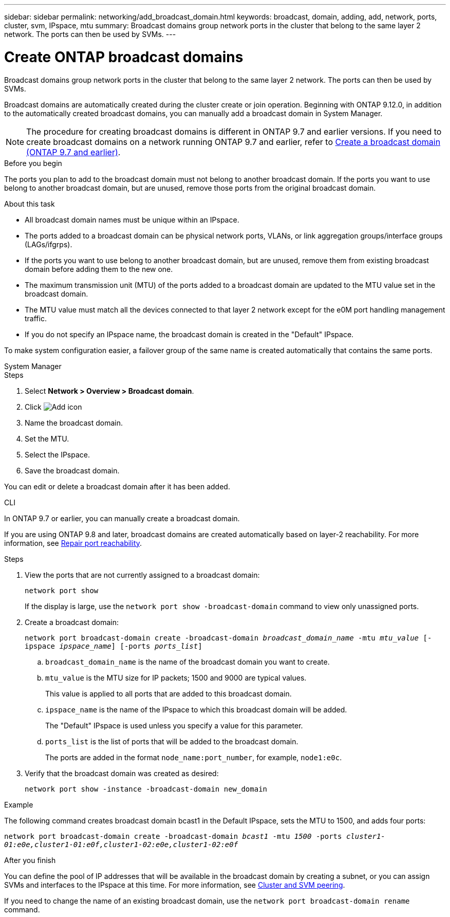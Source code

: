---
sidebar: sidebar
permalink: networking/add_broadcast_domain.html
keywords: broadcast, domain, adding, add, network, ports, cluster, svm, IPspace, mtu
summary: Broadcast domains group network ports in the cluster that belong to the same layer 2 network. The ports can then be used by SVMs.
---

= Create ONTAP broadcast domains
:hardbreaks:
:nofooter:
:icons: font
:linkattrs:
:imagesdir: ../media/


[.lead]
Broadcast domains group network ports in the cluster that belong to the same layer 2 network. The ports can then be used by SVMs.

Broadcast domains are automatically created during the cluster create or join operation. Beginning with ONTAP 9.12.0, in addition to the automatically created broadcast domains, you can manually add a broadcast domain in System Manager.

[NOTE]
The procedure for creating broadcast domains is different in ONTAP 9.7 and earlier versions. If you need to create broadcast domains on a network running ONTAP 9.7 and earlier, refer to link:https://docs.netapp.com/us-en/ontap-system-manager-classic/networking-bd/create_a_broadcast_domain97.html[Create a broadcast domain (ONTAP 9.7 and earlier)^].

.Before you begin

The ports you plan to add to the broadcast domain must not belong to another broadcast domain. If the ports you want to use belong to another broadcast domain, but are unused, remove those ports from the original broadcast domain.

.About this task

* All broadcast domain names must be unique within an IPspace.

* The ports added to a broadcast domain can be physical network ports, VLANs, or link aggregation groups/interface groups (LAGs/ifgrps).

* If the ports you want to use belong to another broadcast domain, but are unused, remove them from existing broadcast domain before adding them to the new one.

* The maximum transmission unit (MTU) of the ports added to a broadcast domain are updated to the MTU value set in the broadcast domain.

* The MTU value must match all the devices connected to that layer 2 network except for the e0M port handling management traffic.

* If you do not specify an IPspace name, the broadcast domain is created in the "Default" IPspace.

To make system configuration easier, a failover group of the same name is created automatically that contains the same ports.

[role="tabbed-block"]
====
.System Manager
--

.Steps

. Select *Network > Overview > Broadcast domain*.

. Click image:icon_add.gif[Add icon]

. Name the broadcast domain.

. Set the MTU.

. Select the IPspace.

. Save the broadcast domain.

You can edit or delete a broadcast domain after it has been added.

--

.CLI
--
In ONTAP 9.7 or earlier, you can manually create a broadcast domain. 

If you are using ONTAP 9.8 and later, broadcast domains are created automatically based on layer-2 reachability. For more information, see link:repair_port_reachability.html[Repair port reachability].

.Steps

. View the ports that are not currently assigned to a broadcast domain:
+
`network port show`
+
If the display is large, use the `network port show -broadcast-domain` command to view only unassigned ports.

. Create a broadcast domain:
+
`network port broadcast-domain create -broadcast-domain _broadcast_domain_name_ -mtu _mtu_value_ [-ipspace _ipspace_name_] [-ports _ports_list_]`

.. `broadcast_domain_name` is the name of the broadcast domain you want to create.

.. `mtu_value` is the MTU size for IP packets; 1500 and 9000 are typical values.
+
This value is applied to all ports that are added to this broadcast domain.

.. `ipspace_name` is the name of the IPspace to which this broadcast domain will be added.
+
The "Default" IPspace is used unless you specify a value for this parameter.

.. `ports_list` is the list of ports that will be added to the broadcast domain.
+
The ports are added in the format `node_name:port_number`, for example, `node1:e0c`.

. Verify that the broadcast domain was created as desired:
+
`network port show -instance -broadcast-domain new_domain`

.Example

The following command creates broadcast domain bcast1 in the Default IPspace, sets the MTU to 1500, and adds four ports:

`network port broadcast-domain create -broadcast-domain _bcast1_ -mtu _1500_ -ports _cluster1-01:e0e,cluster1-01:e0f,cluster1-02:e0e,cluster1-02:e0f_`

.After you finish

You can define the pool of IP addresses that will be available in the broadcast domain by creating a subnet, or you can assign SVMs and interfaces to the IPspace at this time. For more information, see link:../peering/index.html[Cluster and SVM peering].

If you need to change the name of an existing broadcast domain, use the `network port broadcast-domain rename` command.
--
====

// 26-MAR-2025 ONTAPDOC-2882
// 28-FEB-2024 merge create_a_broadcast_domain_reference 
// IE-554, 2022-07-28 
